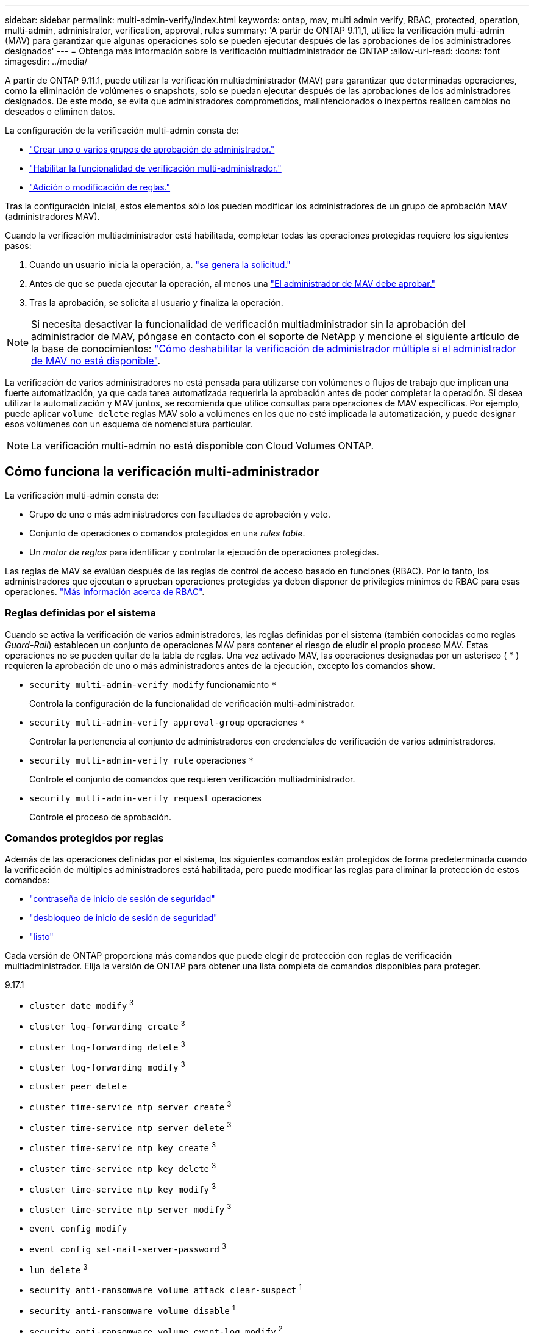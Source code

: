 ---
sidebar: sidebar 
permalink: multi-admin-verify/index.html 
keywords: ontap, mav, multi admin verify, RBAC, protected, operation, multi-admin, administrator, verification, approval, rules 
summary: 'A partir de ONTAP 9.11,1, utilice la verificación multi-admin (MAV) para garantizar que algunas operaciones solo se pueden ejecutar después de las aprobaciones de los administradores designados' 
---
= Obtenga más información sobre la verificación multiadministrador de ONTAP
:allow-uri-read: 
:icons: font
:imagesdir: ../media/


[role="lead"]
A partir de ONTAP 9.11.1, puede utilizar la verificación multiadministrador (MAV) para garantizar que determinadas operaciones, como la eliminación de volúmenes o snapshots, solo se puedan ejecutar después de las aprobaciones de los administradores designados. De este modo, se evita que administradores comprometidos, malintencionados o inexpertos realicen cambios no deseados o eliminen datos.

La configuración de la verificación multi-admin consta de:

* link:manage-groups-task.html["Crear uno o varios grupos de aprobación de administrador."]
* link:enable-disable-task.html["Habilitar la funcionalidad de verificación multi-administrador."]
* link:manage-rules-task.html["Adición o modificación de reglas."]


Tras la configuración inicial, estos elementos sólo los pueden modificar los administradores de un grupo de aprobación MAV (administradores MAV).

Cuando la verificación multiadministrador está habilitada, completar todas las operaciones protegidas requiere los siguientes pasos:

. Cuando un usuario inicia la operación, a. link:request-operation-task.html["se genera la solicitud."]
. Antes de que se pueda ejecutar la operación, al menos una link:manage-requests-task.html["El administrador de MAV debe aprobar."]
. Tras la aprobación, se solicita al usuario y finaliza la operación.



NOTE: Si necesita desactivar la funcionalidad de verificación multiadministrador sin la aprobación del administrador de MAV, póngase en contacto con el soporte de NetApp y mencione el siguiente artículo de la base de conocimientos: https://kb.netapp.com/Advice_and_Troubleshooting/Data_Storage_Software/ONTAP_OS/How_to_disable_Multi-Admin_Verification_if_MAV_admin_is_unavailable["Cómo deshabilitar la verificación de administrador múltiple si el administrador de MAV no está disponible"^].

La verificación de varios administradores no está pensada para utilizarse con volúmenes o flujos de trabajo que implican una fuerte automatización, ya que cada tarea automatizada requeriría la aprobación antes de poder completar la operación. Si desea utilizar la automatización y MAV juntos, se recomienda que utilice consultas para operaciones de MAV específicas. Por ejemplo, puede aplicar `volume delete` reglas MAV solo a volúmenes en los que no esté implicada la automatización, y puede designar esos volúmenes con un esquema de nomenclatura particular.


NOTE: La verificación multi-admin no está disponible con Cloud Volumes ONTAP.



== Cómo funciona la verificación multi-administrador

La verificación multi-admin consta de:

* Grupo de uno o más administradores con facultades de aprobación y veto.
* Conjunto de operaciones o comandos protegidos en una _rules table_.
* Un _motor de reglas_ para identificar y controlar la ejecución de operaciones protegidas.


Las reglas de MAV se evalúan después de las reglas de control de acceso basado en funciones (RBAC). Por lo tanto, los administradores que ejecutan o aprueban operaciones protegidas ya deben disponer de privilegios mínimos de RBAC para esas operaciones. link:../authentication/manage-access-control-roles-concept.html["Más información acerca de RBAC"].



=== Reglas definidas por el sistema

Cuando se activa la verificación de varios administradores, las reglas definidas por el sistema (también conocidas como reglas _Guard-Rail_) establecen un conjunto de operaciones MAV para contener el riesgo de eludir el propio proceso MAV. Estas operaciones no se pueden quitar de la tabla de reglas. Una vez activado MAV, las operaciones designadas por un asterisco ( * ) requieren la aprobación de uno o más administradores antes de la ejecución, excepto los comandos *show*.

* `security multi-admin-verify modify` funcionamiento `*`
+
Controla la configuración de la funcionalidad de verificación multi-administrador.

* `security multi-admin-verify approval-group` operaciones `*`
+
Controlar la pertenencia al conjunto de administradores con credenciales de verificación de varios administradores.

* `security multi-admin-verify rule` operaciones `*`
+
Controle el conjunto de comandos que requieren verificación multiadministrador.

* `security multi-admin-verify request` operaciones
+
Controle el proceso de aprobación.





=== Comandos protegidos por reglas

Además de las operaciones definidas por el sistema, los siguientes comandos están protegidos de forma predeterminada cuando la verificación de múltiples administradores está habilitada, pero puede modificar las reglas para eliminar la protección de estos comandos:

* link:https://docs.netapp.com/us-en/ontap-cli/security-login-password.html["contraseña de inicio de sesión de seguridad"^]
* link:https://docs.netapp.com/us-en/ontap-cli/security-login-unlock.html["desbloqueo de inicio de sesión de seguridad"^]
* link:https://docs.netapp.com/us-en/ontap-cli/set.html["listo"^]


Cada versión de ONTAP proporciona más comandos que puede elegir de protección con reglas de verificación multiadministrador. Elija la versión de ONTAP para obtener una lista completa de comandos disponibles para proteger.

[role="tabbed-block"]
====
.9.17.1
--
* `cluster date modify` ^3^
* `cluster log-forwarding create` ^3^
* `cluster log-forwarding delete` ^3^
* `cluster log-forwarding modify` ^3^
* `cluster peer delete`
* `cluster time-service ntp server create` ^3^
* `cluster time-service ntp server delete` ^3^
* `cluster time-service ntp key create` ^3^
* `cluster time-service ntp key delete` ^3^
* `cluster time-service ntp key modify` ^3^
* `cluster time-service ntp server modify` ^3^
* `event config modify`
* `event config set-mail-server-password` ^3^
* `lun delete` ^3^
* `security anti-ransomware volume attack clear-suspect` ^1^
* `security anti-ransomware volume disable` ^1^
* `security anti-ransomware volume event-log modify` ^2^
* `security anti-ransomware volume pause` ^1^
* `security anti-ransomware vserver event-log modify` ^2^
* `security audit modify` ^3^
* `security ipsec config modify` ^3^
* `security ipsec policy create` ^3^
* `security ipsec policy delete` ^3^
* `security ipsec policy modify` ^3^
* `security login create`
* `security login delete`
* `security login modify`
* `security login publickey create`
* `security login publickey delete`
* `security login publickey modify`
* `security key-manager onboard update-passphrase` ^3^
* `security saml-sp create` ^3^
* `security saml-sp delete` ^3^
* `security saml-sp modify` ^3^
* `security webauthn credentials delete` ^4^
* `snaplock legal-hold end` ^3^
* `storage aggregate delete` ^3^
* `storage aggregate offline` ^4^
* `storage encryption disk destroy` ^3^
* `storage encryption disk modify` ^3^
* `storage encryption disk revert-to-original-state` ^3^
* `storage encryption disk sanitize` ^3^
* `system bridge run-cli` ^3^
* `system controller flash-cache secure-erase run` ^3^
* `system controller service-event delete` ^3^
* `system health alert delete` ^3^
* `system health alert modify` ^3^
* `system health policy definition modify` ^3^
* `system node autosupport modify` ^3^
* `system node autosupport trigger modify` ^3^
* `system node coredump delete` ^3^
* `system node coredump delete-all` ^3^
* `system node hardware nvram-encryption modify` ^3^
* `system node run`
* `system node systemshell`
* `system script delete` ^3^
* `system service-processor ssh add-allowed-addresses` ^3^
* `system service-processor ssh remove-allowed-addresses` ^3^
* `system smtape restore` ^3^
* `system switch ethernet log disable-collection` ^3^
* `system switch ethernet log modify` ^3^
* `timezone` ^3^
* `volume create` ^3^
* `volume delete`
* `volume encryption conversion start` ^4^
* `volume encryption rekey start` ^4^
* `volume file privileged-delete` ^3^
* `volume flexcache delete`
* `volume modify` ^3^
* `volume rename` ^5^
* `volume recovery-queue modify` ^2^
* `volume recovery-queue purge` ^2^
* `volume recovery-queue purge-all` ^2^
* `volume snaplock modify` ^1^
* `volume snapshot autodelete modify`
* `volume snapshot create` ^3^
* `volume snapshot delete`
* `volume snapshot modify` ^3^
* `volume snapshot policy add-schedule`
* `volume snapshot policy create`
* `volume snapshot policy delete`
* `volume snapshot policy modify`
* `volume snapshot policy modify-schedule`
* `volume snapshot policy remove-schedule`
* `volume snapshot rename` ^3^
* `volume snapshot restore`
* `vserver audit create` ^3^
* `vserver audit delete` ^3^
* `vserver audit disable` ^3^
* `vserver audit modify` ^3^
* `vserver audit rotate-log` ^3^
* `vserver create` ^2^
* `vserver consistency-group create` ^4^
* `vserver consistency-group delete` ^4^
* `vserver consistency-group modify` ^4^
* `vserver consistency-group snapshot create` ^4^
* `vserver consistency-group snapshot delete` ^4^
* `vserver delete` ^3^
* `vserver modify` ^2^
* `vserver object-store-server audit create` ^3^
* `vserver object-store-server audit delete` ^3^
* `vserver object-store-server audit disable` ^3^
* `vserver object-store-server audit modify` ^3^
* `vserver object-store-server audit rotate-log` ^3^
* `vserver object-store-server bucket cors-rule create` ^4^
* `vserver object-store-server bucket cors-rule delete` ^4^
* `vserver options` ^3^
* `vserver peer delete`
* `vserver security file-directory apply` ^3^
* `vserver security file-directory remove-slag` ^3^
* `vserver stop` ^4^
* `vserver vscan disable` ^3^
* `vserver vscan on-access-policy create` ^3^
* `vserver vscan on-access-policy delete` ^3^
* `vserver vscan on-access-policy disable` ^3^
* `vserver vscan on-access-policy modify` ^3^
* `vserver vscan scanner-pool create` ^3^
* `vserver vscan scanner-pool delete` ^3^
* `vserver vscan scanner-pool modify` ^3^


--
.9.16.1
--
* `cluster date modify` ^3^
* `cluster log-forwarding create` ^3^
* `cluster log-forwarding delete` ^3^
* `cluster log-forwarding modify` ^3^
* `cluster peer delete`
* `cluster time-service ntp server create` ^3^
* `cluster time-service ntp server delete` ^3^
* `cluster time-service ntp key create` ^3^
* `cluster time-service ntp key delete` ^3^
* `cluster time-service ntp key modify` ^3^
* `cluster time-service ntp server modify` ^3^
* `event config modify`
* `event config set-mail-server-password` ^3^
* `lun delete` ^3^
* `security anti-ransomware volume attack clear-suspect` ^1^
* `security anti-ransomware volume disable` ^1^
* `security anti-ransomware volume event-log modify` ^2^
* `security anti-ransomware volume pause` ^1^
* `security anti-ransomware vserver event-log modify` ^2^
* `security audit modify` ^3^
* `security ipsec config modify` ^3^
* `security ipsec policy create` ^3^
* `security ipsec policy delete` ^3^
* `security ipsec policy modify` ^3^
* `security login create`
* `security login delete`
* `security login modify`
* `security login publickey create`
* `security login publickey delete`
* `security login publickey modify`
* `security key-manager onboard update-passphrase` ^3^
* `security saml-sp create` ^3^
* `security saml-sp delete` ^3^
* `security saml-sp modify` ^3^
* `security webauthn credentials delete` ^4^
* `snaplock legal-hold end` ^3^
* `storage aggregate delete` ^3^
* `storage aggregate offline` ^4^
* `storage encryption disk destroy` ^3^
* `storage encryption disk modify` ^3^
* `storage encryption disk revert-to-original-state` ^3^
* `storage encryption disk sanitize` ^3^
* `system bridge run-cli` ^3^
* `system controller flash-cache secure-erase run` ^3^
* `system controller service-event delete` ^3^
* `system health alert delete` ^3^
* `system health alert modify` ^3^
* `system health policy definition modify` ^3^
* `system node autosupport modify` ^3^
* `system node autosupport trigger modify` ^3^
* `system node coredump delete` ^3^
* `system node coredump delete-all` ^3^
* `system node hardware nvram-encryption modify` ^3^
* `system node run`
* `system node systemshell`
* `system script delete` ^3^
* `system service-processor ssh add-allowed-addresses` ^3^
* `system service-processor ssh remove-allowed-addresses` ^3^
* `system smtape restore` ^3^
* `system switch ethernet log disable-collection` ^3^
* `system switch ethernet log modify` ^3^
* `timezone` ^3^
* `volume create` ^3^
* `volume delete`
* `volume encryption conversion start` ^4^
* `volume encryption rekey start` ^4^
* `volume file privileged-delete` ^3^
* `volume flexcache delete`
* `volume modify` ^3^
* `volume recovery-queue modify` ^2^
* `volume recovery-queue purge` ^2^
* `volume recovery-queue purge-all` ^2^
* `volume snaplock modify` ^1^
* `volume snapshot autodelete modify`
* `volume snapshot create` ^3^
* `volume snapshot delete`
* `volume snapshot modify` ^3^
* `volume snapshot policy add-schedule`
* `volume snapshot policy create`
* `volume snapshot policy delete`
* `volume snapshot policy modify`
* `volume snapshot policy modify-schedule`
* `volume snapshot policy remove-schedule`
* `volume snapshot rename` ^3^
* `volume snapshot restore`
* `vserver audit create` ^3^
* `vserver audit delete` ^3^
* `vserver audit disable` ^3^
* `vserver audit modify` ^3^
* `vserver audit rotate-log` ^3^
* `vserver create` ^2^
* `vserver consistency-group create` ^4^
* `vserver consistency-group delete` ^4^
* `vserver consistency-group modify` ^4^
* `vserver consistency-group snapshot create` ^4^
* `vserver consistency-group snapshot delete` ^4^
* `vserver delete` ^3^
* `vserver modify` ^2^
* `vserver object-store-server audit create` ^3^
* `vserver object-store-server audit delete` ^3^
* `vserver object-store-server audit disable` ^3^
* `vserver object-store-server audit modify` ^3^
* `vserver object-store-server audit rotate-log` ^3^
* `vserver object-store-server bucket cors-rule create` ^4^
* `vserver object-store-server bucket cors-rule delete` ^4^
* `vserver options` ^3^
* `vserver peer delete`
* `vserver security file-directory apply` ^3^
* `vserver security file-directory remove-slag` ^3^
* `vserver stop` ^4^
* `vserver vscan disable` ^3^
* `vserver vscan on-access-policy create` ^3^
* `vserver vscan on-access-policy delete` ^3^
* `vserver vscan on-access-policy disable` ^3^
* `vserver vscan on-access-policy modify` ^3^
* `vserver vscan scanner-pool create` ^3^
* `vserver vscan scanner-pool delete` ^3^
* `vserver vscan scanner-pool modify` ^3^


--
.9.15.1
--
* `cluster date modify` ^3^
* `cluster log-forwarding create` ^3^
* `cluster log-forwarding delete` ^3^
* `cluster log-forwarding modify` ^3^
* `cluster peer delete`
* `cluster time-service ntp server create` ^3^
* `cluster time-service ntp server delete` ^3^
* `cluster time-service ntp key create` ^3^
* `cluster time-service ntp key delete` ^3^
* `cluster time-service ntp key modify` ^3^
* `cluster time-service ntp server modify` ^3^
* `event config modify`
* `event config set-mail-server-password` ^3^
* `lun delete` ^3^
* `security anti-ransomware volume attack clear-suspect` ^1^
* `security anti-ransomware volume disable` ^1^
* `security anti-ransomware volume event-log modify` ^2^
* `security anti-ransomware volume pause` ^1^
* `security anti-ransomware vserver event-log modify` ^2^
* `security audit modify` ^3^
* `security ipsec config modify` ^3^
* `security ipsec policy create` ^3^
* `security ipsec policy delete` ^3^
* `security ipsec policy modify` ^3^
* `security login create`
* `security login delete`
* `security login modify`
* `security login publickey create`
* `security login publickey delete`
* `security login publickey modify`
* `security key-manager onboard update-passphrase` ^3^
* `security saml-sp create` ^3^
* `security saml-sp delete` ^3^
* `security saml-sp modify` ^3^
* `snaplock legal-hold end` ^3^
* `storage aggregate delete` ^3^
* `storage encryption disk destroy` ^3^
* `storage encryption disk modify` ^3^
* `storage encryption disk revert-to-original-state` ^3^
* `storage encryption disk sanitize` ^3^
* `system bridge run-cli` ^3^
* `system controller flash-cache secure-erase run` ^3^
* `system controller service-event delete` ^3^
* `system health alert delete` ^3^
* `system health alert modify` ^3^
* `system health policy definition modify` ^3^
* `system node autosupport modify` ^3^
* `system node autosupport trigger modify` ^3^
* `system node coredump delete` ^3^
* `system node coredump delete-all` ^3^
* `system node hardware nvram-encryption modify` ^3^
* `system node run`
* `system node systemshell`
* `system script delete` ^3^
* `system service-processor ssh add-allowed-addresses` ^3^
* `system service-processor ssh remove-allowed-addresses` ^3^
* `system smtape restore` ^3^
* `system switch ethernet log disable-collection` ^3^
* `system switch ethernet log modify` ^3^
* `timezone` ^3^
* `volume create` ^3^
* `volume delete`
* `volume file privileged-delete` ^3^
* `volume flexcache delete`
* `volume modify` ^3^
* `volume recovery-queue modify` ^2^
* `volume recovery-queue purge` ^2^
* `volume recovery-queue purge-all` ^2^
* `volume snaplock modify` ^1^
* `volume snapshot autodelete modify`
* `volume snapshot create` ^3^
* `volume snapshot delete`
* `volume snapshot modify` ^3^
* `volume snapshot policy add-schedule`
* `volume snapshot policy create`
* `volume snapshot policy delete`
* `volume snapshot policy modify`
* `volume snapshot policy modify-schedule`
* `volume snapshot policy remove-schedule`
* `volume snapshot rename` ^3^
* `volume snapshot restore`
* `vserver audit create` ^3^
* `vserver audit delete` ^3^
* `vserver audit disable` ^3^
* `vserver audit modify` ^3^
* `vserver audit rotate-log` ^3^
* `vserver create` ^2^
* `vserver delete` ^3^
* `vserver modify` ^2^
* `vserver object-store-server audit create` ^3^
* `vserver object-store-server audit delete` ^3^
* `vserver object-store-server audit disable` ^3^
* `vserver object-store-server audit modify` ^3^
* `vserver object-store-server audit rotate-log` ^3^
* `vserver options` ^3^
* `vserver peer delete`
* `vserver security file-directory apply` ^3^
* `vserver security file-directory remove-slag` ^3^
* `vserver vscan disable` ^3^
* `vserver vscan on-access-policy create` ^3^
* `vserver vscan on-access-policy delete` ^3^
* `vserver vscan on-access-policy disable` ^3^
* `vserver vscan on-access-policy modify` ^3^
* `vserver vscan scanner-pool create` ^3^
* `vserver vscan scanner-pool delete` ^3^
* `vserver vscan scanner-pool modify` ^3^


--
.9.14.1
--
* `cluster peer delete`
* `event config modify`
* `security anti-ransomware volume attack clear-suspect` ^1^
* `security anti-ransomware volume disable` ^1^
* `security anti-ransomware volume event-log modify` ^2^
* `security anti-ransomware volume pause` ^1^
* `security anti-ransomware vserver event-log modify` ^2^
* `security login create`
* `security login delete`
* `security login modify`
* `security login publickey create`
* `security login publickey delete`
* `security login publickey modify`
* `system node run`
* `system node systemshell`
* `volume delete`
* `volume flexcache delete`
* `volume recovery-queue modify` ^2^
* `volume recovery-queue purge` ^2^
* `volume recovery-queue purge-all` ^2^
* `volume snaplock modify` ^1^
* `volume snapshot autodelete modify`
* `volume snapshot delete`
* `volume snapshot policy add-schedule`
* `volume snapshot policy create`
* `volume snapshot policy delete` *
* `volume snapshot policy modify`
* `volume snapshot policy modify-schedule`
* `volume snapshot policy remove-schedule`
* `volume snapshot restore`
* `vserver create` ^2^
* `vserver modify` ^2^
* `vserver peer delete`


--
.9.13.1
--
* `cluster peer delete`
* `event config modify`
* `security anti-ransomware volume attack clear-suspect` ^1^
* `security anti-ransomware volume disable` ^1^
* `security anti-ransomware volume pause` ^1^
* `security login create`
* `security login delete`
* `security login modify`
* `security login publickey create`
* `security login publickey delete`
* `security login publickey modify`
* `system node run`
* `system node systemshell`
* `volume delete`
* `volume flexcache delete`
* `volume snaplock modify` ^1^
* `volume snapshot autodelete modify`
* `volume snapshot delete`
* `volume snapshot policy add-schedule`
* `volume snapshot policy create`
* `volume snapshot policy delete` *
* `volume snapshot policy modify`
* `volume snapshot policy modify-schedule`
* `volume snapshot policy remove-schedule`
* `volume snapshot restore`
* `vserver peer delete`


--
.9.12.1 PB/9.11.1
--
* `cluster peer delete`
* `event config modify`
* `security login create`
* `security login delete`
* `security login modify`
* `security login publickey create`
* `security login publickey delete`
* `security login publickey modify`
* `system node run`
* `system node systemshell`
* `volume delete`
* `volume flexcache delete`
* `volume snapshot autodelete modify`
* `volume snapshot delete`
* `volume snapshot policy add-schedule`
* `volume snapshot policy create`
* `volume snapshot policy delete` *
* `volume snapshot policy modify`
* `volume snapshot policy modify-schedule`
* `volume snapshot policy remove-schedule`
* `volume snapshot restore`
* `vserver peer delete`


--
====
. Nuevo comando protegido por reglas para 9.13.1
. Nuevo comando protegido por reglas para 9.14.1
. Nuevo comando protegido por reglas para 9.15.1
. Nuevo comando protegido por reglas para 9.16.1
. Nuevo comando protegido por reglas para 9.17.1


*Este comando solo está disponible con CLI y no está disponible para System Manager en algunas versiones.



== Cómo funciona la aprobación multi-admin

Cada vez que se introduce una operación protegida en un cluster protegido MAV, se envía una solicitud de ejecución de operación al grupo de administradores de MAV designado.

Puede configurar:

* Los nombres, la información de contacto y el número de administradores del grupo MAV.
+
Un administrador de MAV debe tener una función RBAC con privilegios de administrador de clúster.

* El número de grupos de administradores de MAV.
+
** Se asigna un grupo MAV para cada regla de operación protegida.
** Para varios grupos MAV, puede configurar qué grupo MAV aprueba una regla determinada.


* El número de aprobaciones MAV necesarias para ejecutar una operación protegida.
* Período _de caducidad de aprobación_ dentro del cual un administrador MAV debe responder a una solicitud de aprobación.
* Un período _expiration_ de ejecución dentro del cual el administrador solicitante debe completar la operación.


Una vez configurados estos parámetros, se requiere la aprobación MAV para modificarlos.

Los administradores de MAV no pueden aprobar sus propias solicitudes para ejecutar operaciones protegidas. Por lo tanto:

* MAV no debe habilitarse en clústeres con un solo administrador.
* Si sólo hay una persona en el grupo MAV, ese administrador de MAV no puede iniciar operaciones protegidas; los administradores normales deben iniciar operaciones protegidas y el administrador de MAV solo puede aprobar.
* Si desea que los administradores de MAV puedan ejecutar operaciones protegidas, el número de administradores de MAV debe ser uno mayor que el número de aprobaciones necesarias. Por ejemplo, si se necesitan dos aprobaciones para una operación protegida y desea que los administradores de MAV las ejecuten, debe haber tres personas en el grupo de administradores de MAV.


Los administradores de MAV pueden recibir solicitudes de aprobación en alertas de correo electrónico (mediante EMS) o pueden consultar la cola de solicitudes. Cuando reciben una solicitud, pueden realizar una de estas tres acciones:

* Aprobar
* Rechazar (veto)
* Ignorar (sin acción)


Las notificaciones de correo electrónico se envían a todos los aprobadores asociados a una regla MAV cuando:

* Se crea una solicitud.
* Se ha aprobado o vetado una solicitud.
* Se ejecuta una solicitud aprobada.


Si el solicitante se encuentra en el mismo grupo de aprobación para la operación, recibirá un correo electrónico cuando se apruebe su solicitud.


NOTE: Un solicitante no puede aprobar sus propias solicitudes incluso si están en el grupo de aprobación (aunque puede recibir notificaciones por correo electrónico para sus propias solicitudes). Los solicitantes que no se encuentren en grupos de aprobación (es decir, que no sean administradores de MAV) no recibirán notificaciones por correo electrónico.



== Cómo funciona la ejecución de operaciones protegidas

Si se aprueba la ejecución para una operación protegida, el usuario solicitante continúa con la operación cuando se le solicita. Si la operación es vetada, el usuario solicitante debe eliminar la solicitud antes de continuar.

Las reglas de MAV se evalúan después de los permisos de RBAC. Como resultado, un usuario sin suficientes permisos de RBAC para la ejecución de la operación no puede iniciar el proceso de solicitud de MAV.

Las reglas MAV se evalúan antes de ejecutar la operación protegida. Esto significa que las reglas se aplican según el estado actual del sistema. Por ejemplo, si se crea una regla MAV para  `volume modify` con una consulta de  `-size 5GB` , usando  `volume modify` Para cambiar el tamaño de un volumen de 5 GB a 2 GB se requerirá la aprobación de MAV, pero para cambiar el tamaño de un volumen de 2 GB a 5 GB no.

.Información relacionada
* link:https://docs.netapp.com/us-en/ontap-cli/search.html?q=cluster["clúster"^]
* link:https://docs.netapp.com/us-en/ontap-cli/search.html?q=lun["lun"^]
* link:https://docs.netapp.com/us-en/ontap-cli/search.html?q=security["seguridad"^]
* link:https://docs.netapp.com/us-en/ontap-cli/snaplock-legal-hold-end.html["extremo de sujeción legal con cierre a presión"^]
* link:https://docs.netapp.com/us-en/ontap-cli/search.html?q=storage+aggregate["agregado de almacenamiento"^]
* link:https://docs.netapp.com/us-en/ontap-cli/search.html?q=storage+encryption["cifrado del almacenamiento"^]

